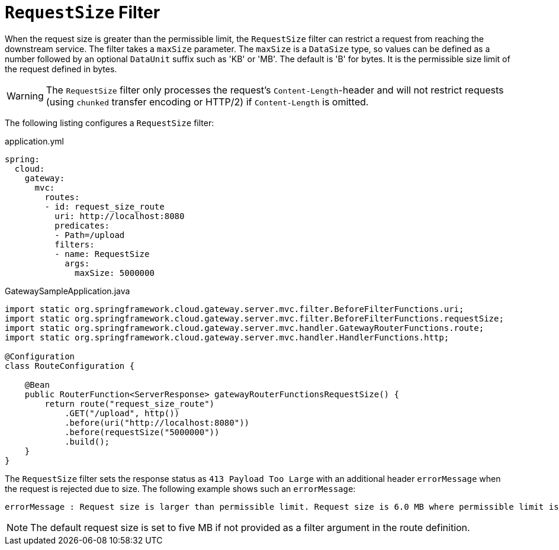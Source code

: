 [[requestsize-filter]]
= `RequestSize` Filter

When the request size is greater than the permissible limit, the `RequestSize` filter can restrict a request from reaching the downstream service.
The filter takes a `maxSize` parameter.
The `maxSize` is a `DataSize` type, so values can be defined as a number followed by an optional `DataUnit` suffix such as 'KB' or 'MB'. The default is 'B' for bytes.
It is the permissible size limit of the request defined in bytes.

WARNING: The `RequestSize` filter only processes the request's `Content-Length`-header and will not restrict requests (using `chunked` transfer encoding or HTTP/2) if `Content-Length` is omitted.

The following listing configures a `RequestSize` filter:

.application.yml
[source,yaml]
----
spring:
  cloud:
    gateway:
      mvc:
        routes:
        - id: request_size_route
          uri: http://localhost:8080
          predicates:
          - Path=/upload
          filters:
          - name: RequestSize
            args:
              maxSize: 5000000
----

.GatewaySampleApplication.java
[source,java]
----
import static org.springframework.cloud.gateway.server.mvc.filter.BeforeFilterFunctions.uri;
import static org.springframework.cloud.gateway.server.mvc.filter.BeforeFilterFunctions.requestSize;
import static org.springframework.cloud.gateway.server.mvc.handler.GatewayRouterFunctions.route;
import static org.springframework.cloud.gateway.server.mvc.handler.HandlerFunctions.http;

@Configuration
class RouteConfiguration {

    @Bean
    public RouterFunction<ServerResponse> gatewayRouterFunctionsRequestSize() {
        return route("request_size_route")
            .GET("/upload", http())
            .before(uri("http://localhost:8080"))
            .before(requestSize("5000000"))
            .build();
    }
}
----

The `RequestSize` filter sets the response status as `413 Payload Too Large` with an additional header `errorMessage` when the request is rejected due to size. The following example shows such an `errorMessage`:

[source]
----
errorMessage : Request size is larger than permissible limit. Request size is 6.0 MB where permissible limit is 5.0 MB
----

NOTE: The default request size is set to five MB if not provided as a filter argument in the route definition.

